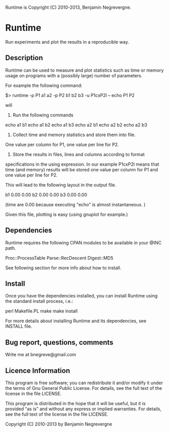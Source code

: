 Runtime is Copyright (C) 2010-2013, Benjamin Negrevergne.

* Runtime

Run experiments and plot the results in a reproducible way.  

** Description 

Runtime can be used to measure and plot statistics such as time or
memory usage on programs with a (possibly large) number of parameters.

For example the following command:

 $> runtime -p P1 a1 a2 -p P2 b1 b2 b3 -u P1cxP2l -- echo P1 P2

will 
1. Run the following commands 

echo a1 b1
echo a1 b2
echo a1 b3
echo a2 b1
echo a2 b2
echo a2 b3

2. Collect time and memory statistics and store them into file. 
One value per column for P1, one value per line for P2.

3. Store the results in files, lines and columns according to format
specifications in the using expression.  In our example P1cxP2l means
that time (and memory) results will be stored one value per column for
P1 and one value per line for P2.

This will lead to the following layout in the output file. 

# P2    P1=a1   P1=a2
b1      0.00    0.00
b2      0.00    0.00
b3      0.00    0.00

(time are 0.00 because executing "echo" is almost instantaneous. )

Given this file, plotting is easy (using gnuplot for example.) 

** Dependencies

Runtime requires the following CPAN modules to be available in your @INC path. 

    Proc::ProcessTable
    Parse::RecDescent
    Digest::MD5

See following section for more info about how to install.     

** Install

   Once you have the dependencies installed, you can install Runtime
   using the standard install process, i.e.:

   perl Makefile.PL
   make
   make install 

   For more details about installing Runtime and its dependencies, see INSTALL file. 

** Bug report, questions, comments

Write me at bnegreve@gmail.com
   
** Licence Information

This program is free software; you can redistribute it and/or modify
it under the terms of  Gnu General Public License. For details, see the
full text of the license in the file LICENSE.

This program is distributed in the hope that it will be
useful, but it is provided “as is” and without any express
or implied warranties. For details, see the full text of
the license in the file LICENSE.

Copyright (C) 2010-2013 by Benjamin Negrevergne
